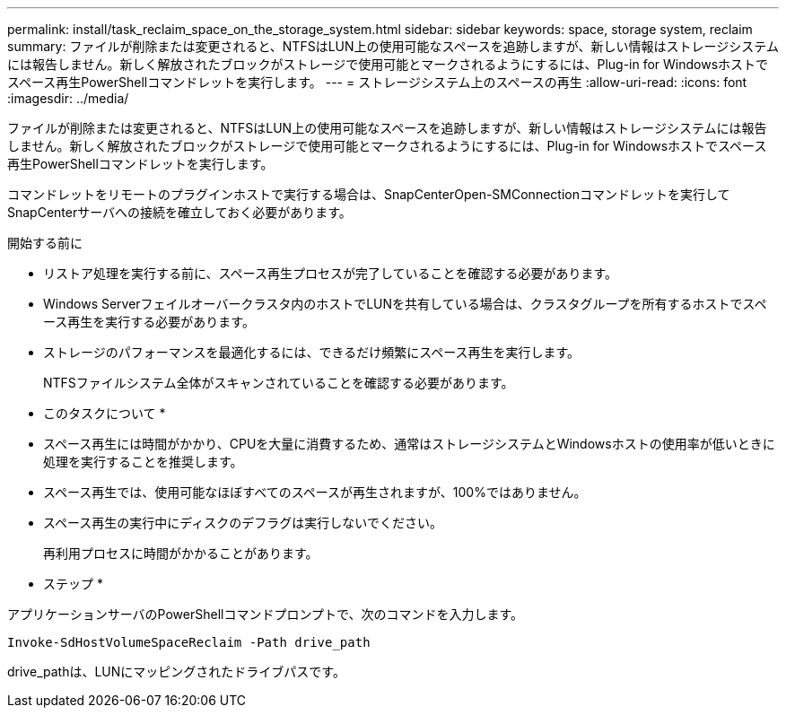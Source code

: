 ---
permalink: install/task_reclaim_space_on_the_storage_system.html 
sidebar: sidebar 
keywords: space, storage system, reclaim 
summary: ファイルが削除または変更されると、NTFSはLUN上の使用可能なスペースを追跡しますが、新しい情報はストレージシステムには報告しません。新しく解放されたブロックがストレージで使用可能とマークされるようにするには、Plug-in for Windowsホストでスペース再生PowerShellコマンドレットを実行します。 
---
= ストレージシステム上のスペースの再生
:allow-uri-read: 
:icons: font
:imagesdir: ../media/


[role="lead"]
ファイルが削除または変更されると、NTFSはLUN上の使用可能なスペースを追跡しますが、新しい情報はストレージシステムには報告しません。新しく解放されたブロックがストレージで使用可能とマークされるようにするには、Plug-in for Windowsホストでスペース再生PowerShellコマンドレットを実行します。

コマンドレットをリモートのプラグインホストで実行する場合は、SnapCenterOpen-SMConnectionコマンドレットを実行してSnapCenterサーバへの接続を確立しておく必要があります。

.開始する前に
* リストア処理を実行する前に、スペース再生プロセスが完了していることを確認する必要があります。
* Windows Serverフェイルオーバークラスタ内のホストでLUNを共有している場合は、クラスタグループを所有するホストでスペース再生を実行する必要があります。
* ストレージのパフォーマンスを最適化するには、できるだけ頻繁にスペース再生を実行します。
+
NTFSファイルシステム全体がスキャンされていることを確認する必要があります。



* このタスクについて *

* スペース再生には時間がかかり、CPUを大量に消費するため、通常はストレージシステムとWindowsホストの使用率が低いときに処理を実行することを推奨します。
* スペース再生では、使用可能なほぼすべてのスペースが再生されますが、100%ではありません。
* スペース再生の実行中にディスクのデフラグは実行しないでください。
+
再利用プロセスに時間がかかることがあります。



* ステップ *

アプリケーションサーバのPowerShellコマンドプロンプトで、次のコマンドを入力します。

`Invoke-SdHostVolumeSpaceReclaim -Path drive_path`

drive_pathは、LUNにマッピングされたドライブパスです。
